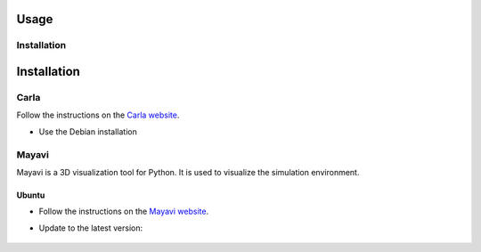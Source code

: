 Usage
=====

.. _installation:

Installation
------------

Installation
=============

Carla
------

Follow the instructions on the `Carla website <https://carla.readthedocs.io/en/latest/start_quickstart/>`_.

- Use the Debian installation

Mayavi
------

Mayavi is a 3D visualization tool for Python. It is used to visualize the simulation environment. 

Ubuntu
^^^^^^

- Follow the instructions on the `Mayavi website <https://docs.enthought.com/mayavi/mayavi/installation.html#installing-ready-made-distributions>`_.
- Update to the latest version:

   .. code-block:: bash
      pip install mayavi -U
